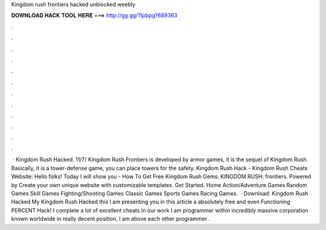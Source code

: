 Kingdom rush frontiers hacked unblocked weebly

𝐃𝐎𝐖𝐍𝐋𝐎𝐀𝐃 𝐇𝐀𝐂𝐊 𝐓𝐎𝐎𝐋 𝐇𝐄𝐑𝐄 ===> http://gg.gg/11pbpg?689363

.

.

.

.

.

.

.

.

.

.

.

.

 · Kingdom Rush Hacked. 11/7/ Kingdom Rush Frontiers is developed by armor games, it is the sequel of Kingdom Rush. Basically, it is a tower-defense game, you can place towers for the safety. Kingdom Rush Hack - Kingdom Rush Cheats Website: Hello folks! Today I will show you - How To Get Free Kingdom Rush Gems. KINGDOM RUSH: frontiers. Powered by Create your own unique website with customizable templates. Get Started. Home Action/Adventure Games Random Games Skill Games Fighting/Shooting Games Classic Games Sports Games Racing Games.  · Download: Kingdom Rush Hacked My Kingdom Rush Hacked this I am presenting you in this article a absolutely free and even Functioning PERCENT Hack! I complete a lot of excellent cheats In our work I am programmer within incredibly massive corporation known worldwide in really decent position, I am above each other programmer .